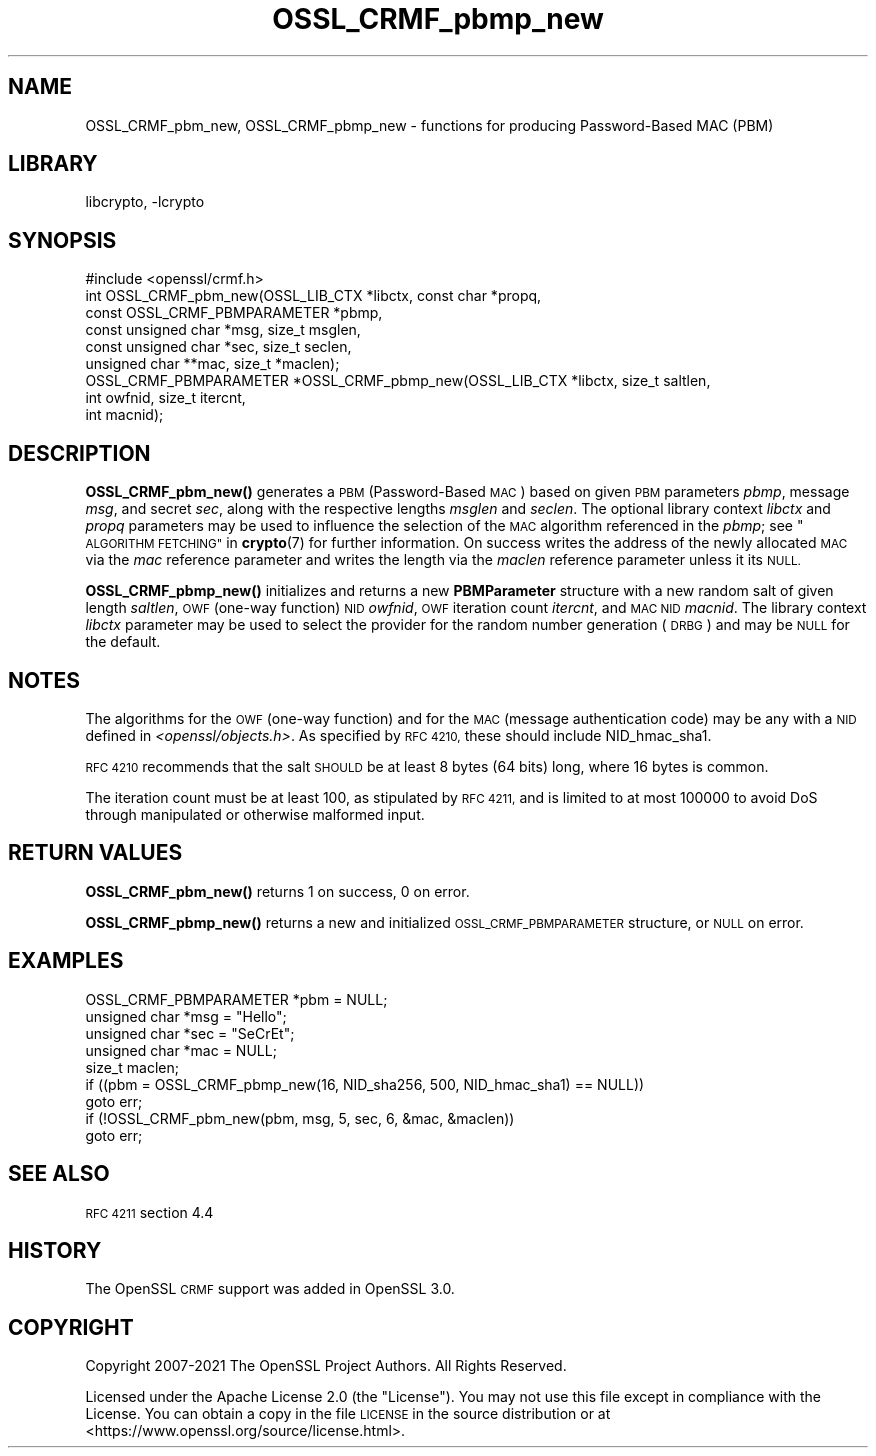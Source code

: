.\"	$NetBSD: OSSL_CRMF_pbmp_new.3,v 1.3 2023/10/25 17:17:54 christos Exp $
.\"
.\" Automatically generated by Pod::Man 4.14 (Pod::Simple 3.43)
.\"
.\" Standard preamble:
.\" ========================================================================
.de Sp \" Vertical space (when we can't use .PP)
.if t .sp .5v
.if n .sp
..
.de Vb \" Begin verbatim text
.ft CW
.nf
.ne \\$1
..
.de Ve \" End verbatim text
.ft R
.fi
..
.\" Set up some character translations and predefined strings.  \*(-- will
.\" give an unbreakable dash, \*(PI will give pi, \*(L" will give a left
.\" double quote, and \*(R" will give a right double quote.  \*(C+ will
.\" give a nicer C++.  Capital omega is used to do unbreakable dashes and
.\" therefore won't be available.  \*(C` and \*(C' expand to `' in nroff,
.\" nothing in troff, for use with C<>.
.tr \(*W-
.ds C+ C\v'-.1v'\h'-1p'\s-2+\h'-1p'+\s0\v'.1v'\h'-1p'
.ie n \{\
.    ds -- \(*W-
.    ds PI pi
.    if (\n(.H=4u)&(1m=24u) .ds -- \(*W\h'-12u'\(*W\h'-12u'-\" diablo 10 pitch
.    if (\n(.H=4u)&(1m=20u) .ds -- \(*W\h'-12u'\(*W\h'-8u'-\"  diablo 12 pitch
.    ds L" ""
.    ds R" ""
.    ds C` ""
.    ds C' ""
'br\}
.el\{\
.    ds -- \|\(em\|
.    ds PI \(*p
.    ds L" ``
.    ds R" ''
.    ds C`
.    ds C'
'br\}
.\"
.\" Escape single quotes in literal strings from groff's Unicode transform.
.ie \n(.g .ds Aq \(aq
.el       .ds Aq '
.\"
.\" If the F register is >0, we'll generate index entries on stderr for
.\" titles (.TH), headers (.SH), subsections (.SS), items (.Ip), and index
.\" entries marked with X<> in POD.  Of course, you'll have to process the
.\" output yourself in some meaningful fashion.
.\"
.\" Avoid warning from groff about undefined register 'F'.
.de IX
..
.nr rF 0
.if \n(.g .if rF .nr rF 1
.if (\n(rF:(\n(.g==0)) \{\
.    if \nF \{\
.        de IX
.        tm Index:\\$1\t\\n%\t"\\$2"
..
.        if !\nF==2 \{\
.            nr % 0
.            nr F 2
.        \}
.    \}
.\}
.rr rF
.\"
.\" Accent mark definitions (@(#)ms.acc 1.5 88/02/08 SMI; from UCB 4.2).
.\" Fear.  Run.  Save yourself.  No user-serviceable parts.
.    \" fudge factors for nroff and troff
.if n \{\
.    ds #H 0
.    ds #V .8m
.    ds #F .3m
.    ds #[ \f1
.    ds #] \fP
.\}
.if t \{\
.    ds #H ((1u-(\\\\n(.fu%2u))*.13m)
.    ds #V .6m
.    ds #F 0
.    ds #[ \&
.    ds #] \&
.\}
.    \" simple accents for nroff and troff
.if n \{\
.    ds ' \&
.    ds ` \&
.    ds ^ \&
.    ds , \&
.    ds ~ ~
.    ds /
.\}
.if t \{\
.    ds ' \\k:\h'-(\\n(.wu*8/10-\*(#H)'\'\h"|\\n:u"
.    ds ` \\k:\h'-(\\n(.wu*8/10-\*(#H)'\`\h'|\\n:u'
.    ds ^ \\k:\h'-(\\n(.wu*10/11-\*(#H)'^\h'|\\n:u'
.    ds , \\k:\h'-(\\n(.wu*8/10)',\h'|\\n:u'
.    ds ~ \\k:\h'-(\\n(.wu-\*(#H-.1m)'~\h'|\\n:u'
.    ds / \\k:\h'-(\\n(.wu*8/10-\*(#H)'\z\(sl\h'|\\n:u'
.\}
.    \" troff and (daisy-wheel) nroff accents
.ds : \\k:\h'-(\\n(.wu*8/10-\*(#H+.1m+\*(#F)'\v'-\*(#V'\z.\h'.2m+\*(#F'.\h'|\\n:u'\v'\*(#V'
.ds 8 \h'\*(#H'\(*b\h'-\*(#H'
.ds o \\k:\h'-(\\n(.wu+\w'\(de'u-\*(#H)/2u'\v'-.3n'\*(#[\z\(de\v'.3n'\h'|\\n:u'\*(#]
.ds d- \h'\*(#H'\(pd\h'-\w'~'u'\v'-.25m'\f2\(hy\fP\v'.25m'\h'-\*(#H'
.ds D- D\\k:\h'-\w'D'u'\v'-.11m'\z\(hy\v'.11m'\h'|\\n:u'
.ds th \*(#[\v'.3m'\s+1I\s-1\v'-.3m'\h'-(\w'I'u*2/3)'\s-1o\s+1\*(#]
.ds Th \*(#[\s+2I\s-2\h'-\w'I'u*3/5'\v'-.3m'o\v'.3m'\*(#]
.ds ae a\h'-(\w'a'u*4/10)'e
.ds Ae A\h'-(\w'A'u*4/10)'E
.    \" corrections for vroff
.if v .ds ~ \\k:\h'-(\\n(.wu*9/10-\*(#H)'\s-2\u~\d\s+2\h'|\\n:u'
.if v .ds ^ \\k:\h'-(\\n(.wu*10/11-\*(#H)'\v'-.4m'^\v'.4m'\h'|\\n:u'
.    \" for low resolution devices (crt and lpr)
.if \n(.H>23 .if \n(.V>19 \
\{\
.    ds : e
.    ds 8 ss
.    ds o a
.    ds d- d\h'-1'\(ga
.    ds D- D\h'-1'\(hy
.    ds th \o'bp'
.    ds Th \o'LP'
.    ds ae ae
.    ds Ae AE
.\}
.rm #[ #] #H #V #F C
.\" ========================================================================
.\"
.IX Title "OSSL_CRMF_pbmp_new 3"
.TH OSSL_CRMF_pbmp_new 3 "2023-05-07" "3.0.12" "OpenSSL"
.\" For nroff, turn off justification.  Always turn off hyphenation; it makes
.\" way too many mistakes in technical documents.
.if n .ad l
.nh
.SH "NAME"
OSSL_CRMF_pbm_new,
OSSL_CRMF_pbmp_new
\&\- functions for producing Password\-Based MAC (PBM)
.SH "LIBRARY"
libcrypto, -lcrypto
.SH "SYNOPSIS"
.IX Header "SYNOPSIS"
.Vb 1
\& #include <openssl/crmf.h>
\&
\& int OSSL_CRMF_pbm_new(OSSL_LIB_CTX *libctx, const char *propq,
\&                       const OSSL_CRMF_PBMPARAMETER *pbmp,
\&                       const unsigned char *msg, size_t msglen,
\&                       const unsigned char *sec, size_t seclen,
\&                       unsigned char **mac, size_t *maclen);
\&
\& OSSL_CRMF_PBMPARAMETER *OSSL_CRMF_pbmp_new(OSSL_LIB_CTX *libctx, size_t saltlen,
\&                                            int owfnid, size_t itercnt,
\&                                            int macnid);
.Ve
.SH "DESCRIPTION"
.IX Header "DESCRIPTION"
\&\fBOSSL_CRMF_pbm_new()\fR generates a \s-1PBM\s0 (Password-Based \s-1MAC\s0) based on given \s-1PBM\s0
parameters \fIpbmp\fR, message \fImsg\fR, and secret \fIsec\fR, along with the respective
lengths \fImsglen\fR and \fIseclen\fR.
The optional library context \fIlibctx\fR and \fIpropq\fR parameters may be used
to influence the selection of the \s-1MAC\s0 algorithm referenced in the \fIpbmp\fR;
see \*(L"\s-1ALGORITHM FETCHING\*(R"\s0 in \fBcrypto\fR\|(7) for further information.
On success writes the address of the newly
allocated \s-1MAC\s0 via the \fImac\fR reference parameter and writes the length via the
\&\fImaclen\fR reference parameter unless it its \s-1NULL.\s0
.PP
\&\fBOSSL_CRMF_pbmp_new()\fR initializes and returns a new \fBPBMParameter\fR structure
with a new random salt of given length \fIsaltlen\fR,
\&\s-1OWF\s0 (one-way function) \s-1NID\s0 \fIowfnid\fR, \s-1OWF\s0 iteration count \fIitercnt\fR,
and \s-1MAC NID\s0 \fImacnid\fR.
The library context \fIlibctx\fR parameter may be used to select the provider
for the random number generation (\s-1DRBG\s0) and may be \s-1NULL\s0 for the default.
.SH "NOTES"
.IX Header "NOTES"
The algorithms for the \s-1OWF\s0 (one-way function) and for the \s-1MAC\s0 (message
authentication code) may be any with a \s-1NID\s0 defined in \fI<openssl/objects.h>\fR.
As specified by \s-1RFC 4210,\s0 these should include NID_hmac_sha1.
.PP
\&\s-1RFC 4210\s0 recommends that the salt \s-1SHOULD\s0 be at least 8 bytes (64 bits) long,
where 16 bytes is common.
.PP
The iteration count must be at least 100, as stipulated by \s-1RFC 4211,\s0 and is
limited to at most 100000 to avoid DoS through manipulated or otherwise
malformed input.
.SH "RETURN VALUES"
.IX Header "RETURN VALUES"
\&\fBOSSL_CRMF_pbm_new()\fR returns 1 on success, 0 on error.
.PP
\&\fBOSSL_CRMF_pbmp_new()\fR returns a new and initialized \s-1OSSL_CRMF_PBMPARAMETER\s0
structure, or \s-1NULL\s0 on error.
.SH "EXAMPLES"
.IX Header "EXAMPLES"
.Vb 5
\& OSSL_CRMF_PBMPARAMETER *pbm = NULL;
\& unsigned char *msg = "Hello";
\& unsigned char *sec = "SeCrEt";
\& unsigned char *mac = NULL;
\& size_t maclen;
\&
\& if ((pbm = OSSL_CRMF_pbmp_new(16, NID_sha256, 500, NID_hmac_sha1) == NULL))
\&     goto err;
\& if (!OSSL_CRMF_pbm_new(pbm, msg, 5, sec, 6, &mac, &maclen))
\&     goto err;
.Ve
.SH "SEE ALSO"
.IX Header "SEE ALSO"
\&\s-1RFC 4211\s0 section 4.4
.SH "HISTORY"
.IX Header "HISTORY"
The OpenSSL \s-1CRMF\s0 support was added in OpenSSL 3.0.
.SH "COPYRIGHT"
.IX Header "COPYRIGHT"
Copyright 2007\-2021 The OpenSSL Project Authors. All Rights Reserved.
.PP
Licensed under the Apache License 2.0 (the \*(L"License\*(R").  You may not use
this file except in compliance with the License.  You can obtain a copy
in the file \s-1LICENSE\s0 in the source distribution or at
<https://www.openssl.org/source/license.html>.
